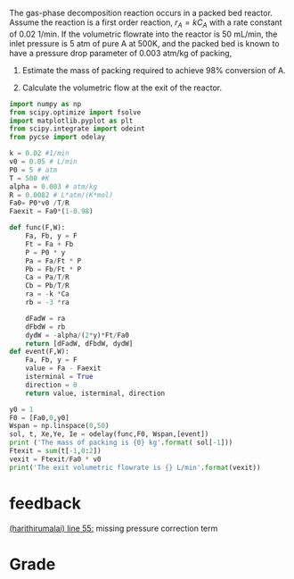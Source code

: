 #+ASSIGNMENT: exam-1-3
#+POINTS: 4
#+CATEGORY: exam1
#+RUBRIC: (("technical" . 0.7) ("presentation" . 0.3))
#+DUEDATE: <2015-10-07 Wed 10:20>

The gas-phase decomposition reaction \ce{A \rightarrow 3B} occurs in a packed bed reactor. Assume the reaction is a first order reaction, $r_A = k C_A$  with a rate constant of 0.02 1/min. If the volumetric flowrate into the reactor is 50 mL/min, the inlet pressure is 5 atm of pure A at 500K, and the packed bed is known to have a pressure drop parameter of 0.003 atm/kg of packing,

1. Estimate the mass of packing required to achieve 98% conversion of A.

2. Calculate the volumetric flow at the exit of the reactor.
#+BEGIN_SRC python
import numpy as np
from scipy.optimize import fsolve
import matplotlib.pyplot as plt
from scipy.integrate import odeint
from pycse import odelay

k = 0.02 #1/min
v0 = 0.05 # L/min
P0 = 5 # atm
T = 500 #K
alpha = 0.003 # atm/kg
R = 0.0082 # L*atm/(K*mol)
Fa0= P0*v0 /T/R
Faexit = Fa0*(1-0.98)

def func(F,W):
    Fa, Fb, y = F
    Ft = Fa + Fb  
    P = P0 * y
    Pa = Fa/Ft * P
    Pb = Fb/Ft * P
    Ca = Pa/T/R
    Cb = Pb/T/R
    ra = -k *Ca
    rb = -3 *ra
    
    dFadW = ra
    dFbdW = rb
    dydW = -alpha/(2*y)*Ft/Fa0
    return [dFadW, dFbdW, dydW]
def event(F,W):
    Fa, Fb, y = F
    value = Fa - Faexit
    isterminal = True
    direction = 0
    return value, isterminal, direction

y0 = 1
F0 = [Fa0,0,y0]
Wspan = np.linspace(0,50)
sol, t, Xe,Ye, Ie = odelay(func,F0, Wspan,[event])
print ('The mass of packing is {0} kg'.format( sol[-1]))
Ftexit = sum(t[-1,0:2])
vexit = Ftexit/Fa0 * v0
print('The exit volumetric flowrate is {} L/min'.format(vexit))
#+END_SRC

#+RESULTS:
: The mass of packing is 25.6723375071 kg
: The exit volumetric flowrate is 0.148 L/min

#+TURNED-IN: Wed Oct  7 10:19:42 2015

* feedback
[[elisp:(goto-char 1563)][(harithirumalai) line 55:]] missing pressure correction term


* Grade
#+technical: A/B
#+presentation: A
#+GRADE: 0.830
#+GRADED-BY: Hari Thirumalai
